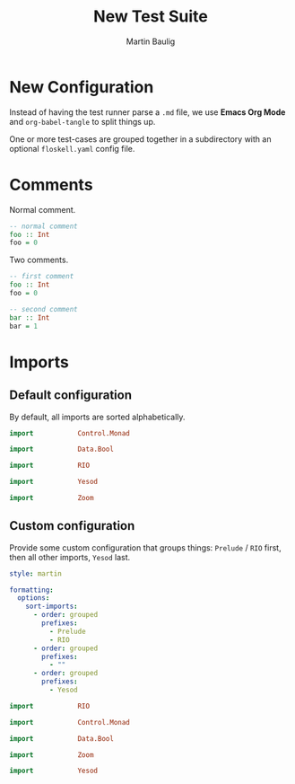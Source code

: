 #+title: New Test Suite
#+author: Martin Baulig

* New Configuration

Instead of having the test runner parse a =.md= file, we use *Emacs Org Mode* and ~org-babel-tangle~ to split things up.

One or more test-cases are grouped together in a subdirectory with an optional ~floskell.yaml~ config file.

* Comments

Normal comment.

#+begin_src haskell :tangle comments/normal.hs :mkdirp yes
-- normal comment
foo :: Int
foo = 0
#+end_src

Two comments.

#+begin_src haskell :tangle comments/two-comments.hs :mkdirp yes
-- first comment
foo :: Int
foo = 0

-- second comment
bar :: Int
bar = 1
#+end_src

* Imports

** Default configuration

By default, all imports are sorted alphabetically.

#+begin_src haskell :tangle imports-default/simple-imports.hs :mkdirp yes
import           Control.Monad

import           Data.Bool

import           RIO

import           Yesod

import           Zoom
#+end_src

** Custom configuration

Provide some custom configuration that groups things: ~Prelude~ / ~RIO~ first, then all other imports, ~Yesod~ last.

#+begin_src yaml :tangle imports-custom/floskell.yaml :mkdirp yes
style: martin

formatting:
  options:
    sort-imports:
      - order: grouped
        prefixes:
          - Prelude
          - RIO
      - order: grouped
        prefixes:
          - ""
      - order: grouped
        prefixes:
          - Yesod
#+end_src

#+begin_src haskell :tangle imports-custom/imports.hs :mkdirp yes
import           RIO

import           Control.Monad

import           Data.Bool

import           Zoom

import           Yesod
#+end_src

